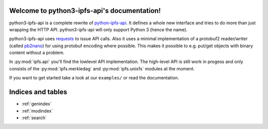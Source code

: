 .. python3-ipfs-api documentation master file, created by
   sphinx-quickstart on Tue Jan 12 12:34:13 2016.
   You can adapt this file completely to your liking, but it should at least
   contain the root `toctree` directive.

Welcome to python3-ipfs-api's documentation!
============================================

python3-ipfs-api is a complete rewrite of `python-ipfs-api
<https://github.com/ipfs/python-ipfs-api>`_. It defines a whole new interface
and tries to do more than just wrapping the HTTP API. python3-ipfs-api will
only support Python 3 (hence the name).

python3-ipfs-api uses `requests <http://python-requests.org>`_ to issue API calls. Also it uses a minimal implementation
of a protobuf2 reader/writer (called `pb2nano <https://github.com/jgraef/python3-pb2nano>`_) for using protobuf encoding
where possible. This makes it possible to e.g. put/get objects with binary content without a problem.

In :py:mod:`ipfs.api` you'll find the lowlevel API implementation. The high-level API is
still work in progess and only consists of the :py:mod:`ipfs.merkledag` and :py:mod:`ipfs.unixfs` modules at the moment.

If you want to get started take a look at our ``examples/`` or read the documentation.


.. Contents:  .. toctree::  :maxdepth: 2



Indices and tables
==================

* :ref:`genindex`
* :ref:`modindex`
* :ref:`search`

